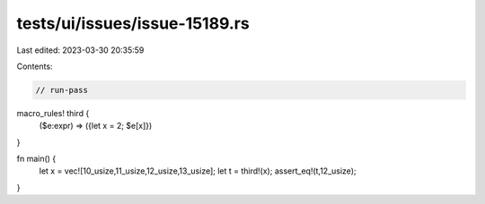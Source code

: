 tests/ui/issues/issue-15189.rs
==============================

Last edited: 2023-03-30 20:35:59

Contents:

.. code-block:: rs

    // run-pass
macro_rules! third {
    ($e:expr) => ({let x = 2; $e[x]})
}

fn main() {
    let x = vec![10_usize,11_usize,12_usize,13_usize];
    let t = third!(x);
    assert_eq!(t,12_usize);
}


